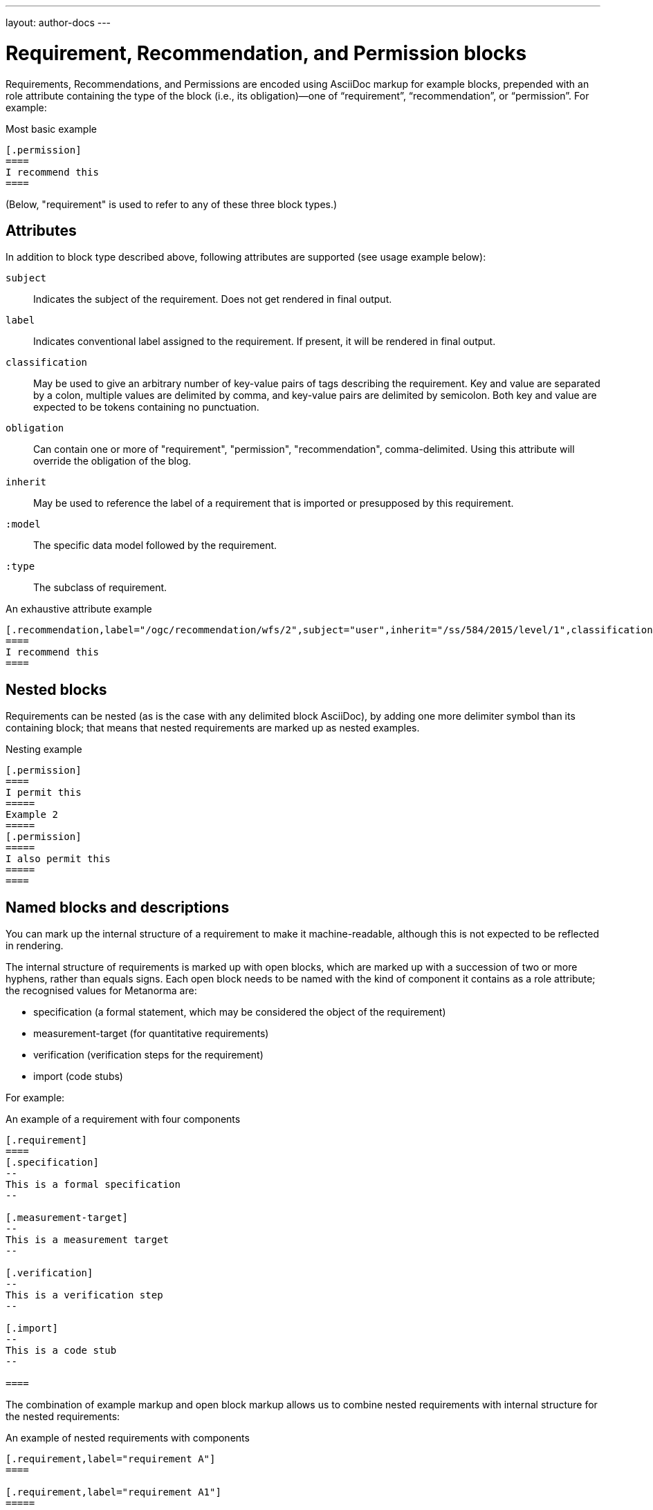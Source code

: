 ---
layout: author-docs
---

= Requirement, Recommendation, and Permission blocks

Requirements, Recommendations, and Permissions are encoded using AsciiDoc markup
for example blocks, prepended with an role attribute containing the type of the block
(i.e., its obligation)—one of “requirement”, “recommendation”, or “permission”. For example:

[source,asciidoc]
.Most basic example
-----
[.permission]
====
I recommend this
====
-----

(Below, "requirement" is used to refer to any of these three block types.)

== Attributes

In addition to block type described above,
following attributes are supported (see usage example below):

`subject`:: Indicates the subject of the requirement.
Does not get rendered in final output.

`label`:: Indicates conventional label assigned to the requirement.
If present, it will be rendered in final output.

`classification`:: May be used to give an arbitrary number of key-value pairs of tags describing
the requirement. Key and value are separated by a colon, multiple values are delimited by comma,
and key-value pairs are delimited by semicolon.
Both key and value are expected to be tokens containing no punctuation.

`obligation`:: Can contain one or more of "requirement", "permission", "recommendation",
comma-delimited. Using this attribute will override the obligation of the blog.

`inherit`:: May be used to reference the label of a requirement that is imported or
presupposed by this requirement.

`:model`:: The specific data model followed by the requirement.

`:type`:: The subclass of requirement.

[source,asciidoc]
.An exhaustive attribute example
-----
[.recommendation,label="/ogc/recommendation/wfs/2",subject="user",inherit="/ss/584/2015/level/1",classification="control-class:Technical;priority:P0;family:System and Communications Protection,System and Communications Protocols",obligation="permission,recommendation",model=ogc,type=verification]
====
I recommend this
====
-----

== Nested blocks

Requirements can be nested (as is the case with any delimited block AsciiDoc),
by adding one more delimiter symbol than its containing block; that means that
nested requirements are marked up as nested examples.

[source,asciidoc]
.Nesting example
-----
[.permission]
====
I permit this
=====
Example 2
=====
[.permission]
=====
I also permit this
=====
====
-----

== Named blocks and descriptions

You can mark up the internal structure of a requirement to make it machine-readable,
although this is not expected to be reflected in rendering.

The internal structure of requirements is marked up with open blocks,
which are marked up with a succession of two or more hyphens, rather than equals signs.
Each open block needs to be named with the kind of component it contains
as a role attribute; the recognised values for Metanorma are:

* specification (a formal statement, which may be considered
the object of the requirement)
* measurement-target  (for quantitative requirements)
* verification (verification steps for the requirement)
* import (code stubs)

For example:

[source,asciidoc]
.An example of a requirement with four components
-----
[.requirement]
====
[.specification]
--
This is a formal specification
--

[.measurement-target]
--
This is a measurement target
--

[.verification]
--
This is a verification step
--

[.import]
--
This is a code stub
--

====
-----

The combination of example markup and open block markup  allows us to combine
nested requirements with internal structure for the nested requirements:

[source,asciidoc]
.An example of nested requirements with components
-----
[.requirement,label="requirement A"]
====

[.requirement,label="requirement A1"]
=====

[.specification]
--
This is a formal specification
--

=====

[.requirement,label="requirement A2"]
=====

[.measurement-target]
--
This is a measurement target
--

=====

====
-----

Any text not wrapped in a named open block is considered to be part of a description.

Any text in a named open block allowed under Metanorma is considered to be a separate
subpart of the requirement. These blocks can have types, referring to the conventions
or computer frameworks that they follow. They are given by setting the `type` attribute
on the open block:

[source,asciidoc]
.An example of mixed descriptions and typed open blocks
-----
[.requirement,label="requirement A"]
====

This is some descriptive text.

[.specification,type=EBNF]
--
This is a formal specification in EBNF
--

This is some more descriptive text.

====
-----


Text in a named open block may be include or consist of machine readable code; any such
code needs to be wrapped in turn in a source code element, which is expected to
contain an attribute giving the computer language the block is expressed in.
(The notion of "language" may be expanded to include a particular computer framework
that the code is to be run under.)
`[sourcecode,text]` is taken as meaning that the block is still human readable.
The language of a source code block is likely to be distinct from the type of named block
it is contained in.

[source,asciidoc]
.An example of machine readable code in a specification
-----
[.requirement,label="requirement A"]
====

This is some descriptive text.

[.verification,type=heuristic]
--
[source,ruby]
----
instances.each do |i|
  warn "uh-oh" if i > 5
end
----
--

====
-----


By default, both named blocks and descriptions will be included in final output.
Often, though not always, named blocks contain machine-readable code which is not
intended to be included in the output, but is supplemental to the human-readable
description. That is signalled through the options attribute `exclude` on the named block.

[source,asciidoc]
.An example of a complex recommendation with named blocks
-----
[.recommendation,label="/ogc/recommendation/wfs/2",subject="user"]
====
I recommend _this_.
[.specification,type="tabular"]
--
This is the object of the recommendation:
|===
|Object |Value
|Mission | Accomplished
|===
--
As for the measurement targets,
[.measurement-target]
--
The measurement target shall be measured as:
[stem]
++++
r/1 = 0
++++
--
[.verification,type="comprehensive"]
--
The following code will be run for verification:
[source,CoreRoot]
----
CoreRoot(success): HttpResponse
if (success)
  recommendation(label: success-response)
end
----
--

[.import%exclude]
--
[source,CoreRoot]
----
success-response()
----
--
====
-----


